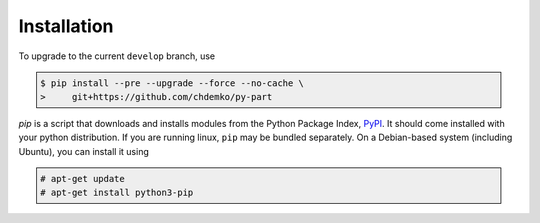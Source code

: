 ============
Installation
============

To upgrade to the current ``develop`` branch, use

.. code-block:: console
    :class: admonition

    $ pip install --pre --upgrade --force --no-cache \
    >     git+https://github.com/chdemko/py-part

`pip` is a script that downloads and installs modules from the
Python Package Index, PyPI_.
It should come installed with your python distribution.
If you are running linux, ``pip`` may be bundled separately.
On a Debian-based system (including Ubuntu), you can install it using

.. code-block:: console
    :class: admonition

    # apt-get update
    # apt-get install python3-pip

.. _PyPI: https://pypi.org
